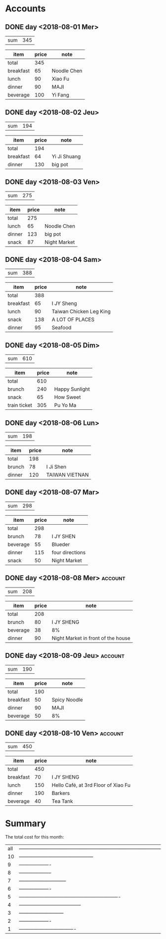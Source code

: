 * Accounts  
** DONE day <2018-08-01 Mer>
   :PROPERTIES:
   :total:    345
   :END:
   
   | sum | 345 |
   #+TBLFM: $2=remote(expenses<2018-08-01 Mer>,@2$2)

   #+NAME: expenses<2018-08-01 Mer>
   |-----------+-------+-------------|
   | item      | price | note        |
   |-----------+-------+-------------|
   | total     |   345 |             |
   |-----------+-------+-------------|
   | breakfast |    65 | Noodle Chen |
   |-----------+-------+-------------|
   | lunch     |    90 | Xiao Fu     |
   |-----------+-------+-------------|
   | dinner    |    90 | MAJI        |
   |-----------+-------+-------------|
   | beverage  |   100 | Yi Fang     |
   |-----------+-------+-------------|
   #+TBLFM: @2$2=vsum(@3$2..@>$2)

** DONE day <2018-08-02 Jeu>
   :PROPERTIES:
   :total:    194
   :END:
   
   | sum | 194 |
   #+TBLFM: $2=remote(expenses<2018-08-02 Jeu>,@2$2)

   #+NAME: expenses<2018-08-02 Jeu>
   |-----------+-------+--------------|
   | item      | price | note         |
   |-----------+-------+--------------|
   | total     |   194 |              |
   |-----------+-------+--------------|
   | breakfast |    64 | Yi Ji Shuang |
   |-----------+-------+--------------|
   | dinner    |   130 | big pot      |
   |-----------+-------+--------------|
   #+TBLFM: @2$2=vsum(@3$2..@>$2)

** DONE day <2018-08-03 Ven>
   :PROPERTIES:
   :total:    275
   :END:
   
   | sum | 275 |
   #+TBLFM: $2=remote(expenses<2018-08-03 Ven>,@2$2)

   #+NAME: expenses<2018-08-03 Ven>
   |--------+-------+--------------|
   | item   | price | note         |
   |--------+-------+--------------|
   | total  |   275 |              |
   |--------+-------+--------------|
   | lunch  |    65 | Noodle Chen  |
   |--------+-------+--------------|
   | dinner |   123 | big pot      |
   |--------+-------+--------------|
   | snack  |    87 | Night Market |
   |--------+-------+--------------|
   #+TBLFM: @2$2=vsum(@3$2..@>$2)

** DONE day <2018-08-04 Sam>
   :PROPERTIES:
   :total:    388
   :END:
   
   | sum | 388 |
   #+TBLFM: $2=remote(expenses<2018-08-04 Sam>,@2$2)

   #+NAME: expenses<2018-08-04 Sam>
   |-----------+-------+-------------------------|
   | item      | price | note                    |
   |-----------+-------+-------------------------|
   | total     |   388 |                         |
   |-----------+-------+-------------------------|
   | breakfast |    65 | I JY Sheng              |
   |-----------+-------+-------------------------|
   | lunch     |    90 | Taiwan Chicken Leg King |
   |-----------+-------+-------------------------|
   | snack     |   138 | A LOT OF PLACES         |
   |-----------+-------+-------------------------|
   | dinner    |    95 | Seafood                 |
   |-----------+-------+-------------------------|
   #+TBLFM: @2$2=vsum(@3$2..@>$2)

** DONE day <2018-08-05 Dim>
   :PROPERTIES:
   :total:    610
   :END:
   
   | sum | 610 |
   #+TBLFM: $2=remote(expenses<2018-08-05 Dim>,@2$2)

   #+NAME: expenses<2018-08-05 Dim>
   |--------------+-------+----------------|
   | item         | price | note           |
   |--------------+-------+----------------|
   | total        |   610 |                |
   |--------------+-------+----------------|
   | brunch       |   240 | Happy Sunlight |
   | snack        |    65 | How Sweet      |
   | train ticket |   305 | Pu Yo Ma       |
   |--------------+-------+----------------|
   #+TBLFM: @2$2=vsum(@3$2..@>$2)

** DONE day <2018-08-06 Lun>
   :PROPERTIES:
   :total:    198
   :END:
   
   | sum | 198 |
   #+TBLFM: $2=remote(expenses<2018-08-06 Lun>,@2$2)

   #+NAME: expenses<2018-08-06 Lun>
   |--------+-------+----------------|
   | item   | price | note           |
   |--------+-------+----------------|
   | total  |   198 |                |
   |--------+-------+----------------|
   | brunch |    78 | I Ji Shen      |
   |--------+-------+----------------|
   | dinner |   120 | TAIWAN VIETNAN |
   |--------+-------+----------------|
   #+TBLFM: @2$2=vsum(@3$2..@>$2)

** DONE day <2018-08-07 Mar>
   :PROPERTIES:
   :total:    298
   :END:
   
   | sum | 298 |
   #+TBLFM: $2=remote(expenses<2018-08-07 Mar>,@2$2)

   #+NAME: expenses<2018-08-07 Mar>
   |----------+-------+-----------------|
   | item     | price | note            |
   |----------+-------+-----------------|
   | total    |   298 |                 |
   |----------+-------+-----------------|
   | brunch   |    78 | I JY SHEN       |
   |----------+-------+-----------------|
   | beverage |    55 | Blueder         |
   |----------+-------+-----------------|
   | dinner   |   115 | four directions |
   |----------+-------+-----------------|
   | snack    |    50 | Night Market    |
   |----------+-------+-----------------|
   #+TBLFM: @2$2=vsum(@3$2..@>$2)

** DONE day <2018-08-08 Mer> :account:
   :PROPERTIES:
   :total:    208
   :END:
   
   | sum | 208 |
   #+TBLFM: $2=remote(expenses<2018-08-08 Mer>,@2$2)

   #+NAME: expenses<2018-08-08 Mer>
   |----------+-------+------------------------------------|
   | item     | price | note                               |
   |----------+-------+------------------------------------|
   | total    |   208 |                                    |
   |----------+-------+------------------------------------|
   | brunch   |    80 | I JY SHENG                         |
   |----------+-------+------------------------------------|
   | beverage |    38 | 8%                                 |
   |----------+-------+------------------------------------|
   | dinner   |    90 | Night Market in front of the house |
   |----------+-------+------------------------------------|
   #+TBLFM: @2$2=vsum(@3$2..@>$2)

** DONE day <2018-08-09 Jeu> :account:
   :PROPERTIES:
   :total:    190
   :END:
   
   | sum | 190 |
   #+TBLFM: $2=remote(expenses<2018-08-09 Jeu>,@2$2)

   #+NAME: expenses<2018-08-09 Jeu>
   |-----------+-------+--------------|
   | item      | price | note         |
   |-----------+-------+--------------|
   | total     |   190 |              |
   |-----------+-------+--------------|
   | breakfast |    50 | Spicy Noodle |
   |-----------+-------+--------------|
   | dinner    |    90 | MAJI         |
   |-----------+-------+--------------|
   | beverage  |    50 | 8%           |
   |-----------+-------+--------------|
   #+TBLFM: @2$2=vsum(@3$2..@>$2)

** DONE day <2018-08-10 Ven> :account:
   :PROPERTIES:
   :total:    450
   :END:
   
   | sum | 450 |
   #+TBLFM: $2=remote(expenses<2018-08-10 Ven>,@2$2)

   #+NAME: expenses<2018-08-10 Ven>
   |-----------+-------+-------------------------------------|
   | item      | price | note                                |
   |-----------+-------+-------------------------------------|
   | total     |   450 |                                     |
   |-----------+-------+-------------------------------------|
   | breakfast |    70 | I JY SHENG                          |
   |-----------+-------+-------------------------------------|
   | lunch     |   150 | Hello Café, at 3rd Floor of Xiao Fu |
   |-----------+-------+-------------------------------------|
   | dinner    |   190 | Barkers                             |
   |-----------+-------+-------------------------------------|
   | beverage  |    40 | Tea Tank                            |
   |-----------+-------+-------------------------------------|
   #+TBLFM: @2$2=vsum(@3$2..@>$2)

* Summary
  The total cost for this month:
  #+BEGIN_SRC emacs-lisp :exports results
    (defun org-get-account-all ()
      (tabularize_day (mapcar 'string-to-number
			      (seq-filter 'non-null
					  (org-map-entries (lambda ()
							     (org-entry-get nil "TOTAL")))))))

    (defun tabularize_week (a_list)
      "summarize and tabularize"
      (let ((count 1)
	    (day '((1 0)))
	    (day_count 1))
	(dolist (elem a_list day)
	  (setq count (+ 1 count))
	  (if (= (% count 7) 0)
	      (progn
		(setq day_count (+ 1 day_count))
		(add-to-list 'day `(,day_count 0))))
	  (setf (cdr (assoc day_count day)) (list (+ (cadr (assoc day_count day)) elem))))))

    (defun tabularize_day (a_list)
      "summarize and tabularize"
      (let ((day '())
	    (day_count 1))
	(dolist (elem a_list day)
	  (progn
	    (add-to-list 'day `(,day_count ,elem))
	    (setq day_count (+ 1 day_count))))))

    (defun non-null (x)
      "Filter function"
      (not (null x)))

    (defun graphication (a-list)
      "Make a graph"
      (mapcar (lambda (xs)
		(let* ((real-value (cadr xs))
		       (value-part (/ real-value 10)))
		  (setf (cadr xs) (if (> value-part 90)
				      (concat (make-list 90 ?-))
				    (concat (make-list value-part ?-))))
		  (append xs (list (format "%d" real-value)))))
	      a-list))

    (setq total-list (org-get-account-all))

    (add-to-list 'total-list `("all" ,(apply '+ (mapcar 'cadr total-list))))

    (graphication total-list)
  #+END_SRC

  #+RESULTS:
  | all | ------------------------------------------------------------------------------------------ | 3156 |
  |  10 | ---------------------------------------------                                              |  450 |
  |   9 | -------------------                                                                        |  190 |
  |   8 | --------------------                                                                       |  208 |
  |   7 | -----------------------------                                                              |  298 |
  |   6 | -------------------                                                                        |  198 |
  |   5 | -------------------------------------------------------------                              |  610 |
  |   4 | --------------------------------------                                                     |  388 |
  |   3 | ---------------------------                                                                |  275 |
  |   2 | -------------------                                                                        |  194 |
  |   1 | ----------------------------------                                                         |  345 |

